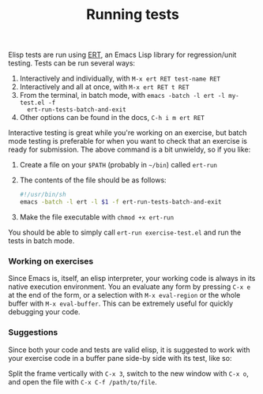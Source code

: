 #+TITLE: Running tests

Elisp tests are run using [[http://www.emacswiki.org/emacs/ErtTestLibrary][ERT]], an Emacs Lisp library for regression/unit
testing. Tests can be run several ways:

1. Interactively and individually, with =M-x ert RET test-name RET=
2. Interactively and all at once, with =M-x ert RET t RET=
3. From the terminal, in batch mode, with ~emacs -batch -l ert -l my-test.el -f
   ert-run-tests-batch-and-exit~
4. Other options can be found in the docs, =C-h i m ert RET=

Interactive testing is great while you're working on an exercise, but batch mode
testing is preferable for when you want to check that an exercise is ready for
submission. The above command is a bit unwieldy, so if you like:

1. Create a file on your ~$PATH~ (probably in =~/bin=) called =ert-run=
2. The contents of the file should be as follows:
   #+BEGIN_SRC sh
   #!/usr/bin/sh
   emacs -batch -l ert -l $1 -f ert-run-tests-batch-and-exit
   #+END_SRC
3. Make the file executable with ~chmod +x ert-run~

You should be able to simply call ~ert-run exercise-test.el~ and run the tests
in batch mode.

*** Working on exercises
Since Emacs is, itself, an elisp interpreter, your working code is always in its
native execution environment. You an evaluate any form by pressing =C-x e= at
the end of the form, or a selection with =M-x eval-region= or the whole buffer
with =M-x eval-buffer=. This can be extremely useful for quickly debugging your
code.

*** Suggestions
Since both your code and tests are valid elisp, it is suggested to work with
your exercise code in a buffer pane side-by side with its test, like so:

#+HTML: <img src="http://x.exercism.io/v3/tracks/elisp/docs/img/dual-pane.png">

Split the frame vertically with =C-x 3=, switch to the new window with =C-x o=,
and open the file with =C-x C-f /path/to/file=.
